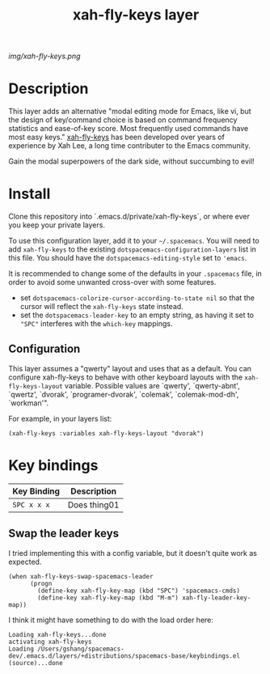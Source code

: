 #+TITLE: xah-fly-keys layer

# The maximum height of the logo should be 200 pixels.
[[img/xah-fly-keys.png]]

# TOC links should be GitHub style anchors.
* Table of Contents                                        :TOC_4_gh:noexport:
- [[#description][Description]]
- [[#install][Install]]
  - [[#configuration][Configuration]]
- [[#key-bindings][Key bindings]]
  - [[#swap-the-leader-keys][Swap the leader keys]]

* Description

This layer adds an alternative "modal editing mode for Emacs, like vi, but
the design of key/command choice is based on command frequency statistics
and ease-of-key score. Most frequently used commands have most easy keys."
[[http://ergoemacs.org/misc/ergoemacs_vi_mode.html][xah-fly-keys]] has been developed over years of experience by Xah Lee, a long
time contributer to the Emacs community.

Gain the modal superpowers of the dark side, without succumbing to evil!

* Install
Clone this repository into `.emacs.d/private/xah-fly-keys`, or where ever you
keep your private layers.

To use this configuration layer, add it to your =~/.spacemacs=. You will need to
add =xah-fly-keys= to the existing =dotspacemacs-configuration-layers= list in this
file.  You should have the =dotspacemacs-editing-style= set to ='emacs=.

It is recommended to change some of the defaults in your =.spacemacs= file, in
order to avoid some unwanted cross-over with some features.

  - set =dotspacemacs-colorize-cursor-according-to-state nil= so that the cursor will
    reflect the =xah-fly-keys= state instead.
  - set the =dotspacemacs-leader-key= to an empty string, as having it set to ="SPC"=
    interferes with the =which-key= mappings.

** Configuration

This layer assumes a "qwerty" layout and uses that as a default.  You can configure
xah-fly-keys to behave with other keyboard layouts with the =xah-fly-keys-layout=
variable. Possible values are `qwerty', `qwerty-abnt', `qwertz', `dvorak',
`programer-dvorak', `colemak', `colemak-mod-dh', `workman'".

For example, in your layers list:

#+BEGIN_SRC elisp
(xah-fly-keys :variables xah-fly-keys-layout "dvorak")
#+END_SRC

* Key bindings

| Key Binding | Description    |
|-------------+----------------|
| ~SPC x x x~ | Does thing01   |
# Use GitHub URLs if you wish to link a Spacemacs documentation file or its heading.
# Examples:
# [[https://github.com/syl20bnr/spacemacs/blob/master/doc/VIMUSERS.org#sessions]]
# [[https://github.com/syl20bnr/spacemacs/blob/master/layers/%2Bfun/emoji/README.org][Link to Emoji layer README.org]]
# If space-doc-mode is enabled, Spacemacs will open a local copy of the linked file.

** Swap the leader keys
I tried implementing this with a config variable, but it doesn't quite work as expected.

#+BEGIN_SRC elisp
(when xah-fly-keys-swap-spacemacs-leader
      (progn
        (define-key xah-fly-key-map (kbd "SPC") 'spacemacs-cmds)
        (define-key xah-fly-key-map (kbd "M-m") xah-fly-leader-key-map))
#+END_SRC

I think it might have something to do with the load order here:

#+BEGIN_EXAMPLE
Loading xah-fly-keys...done
activating xah-fly-keys
Loading /Users/gshang/spacemacs-dev/.emacs.d/layers/+distributions/spacemacs-base/keybindings.el (source)...done
#+END_EXAMPLE
